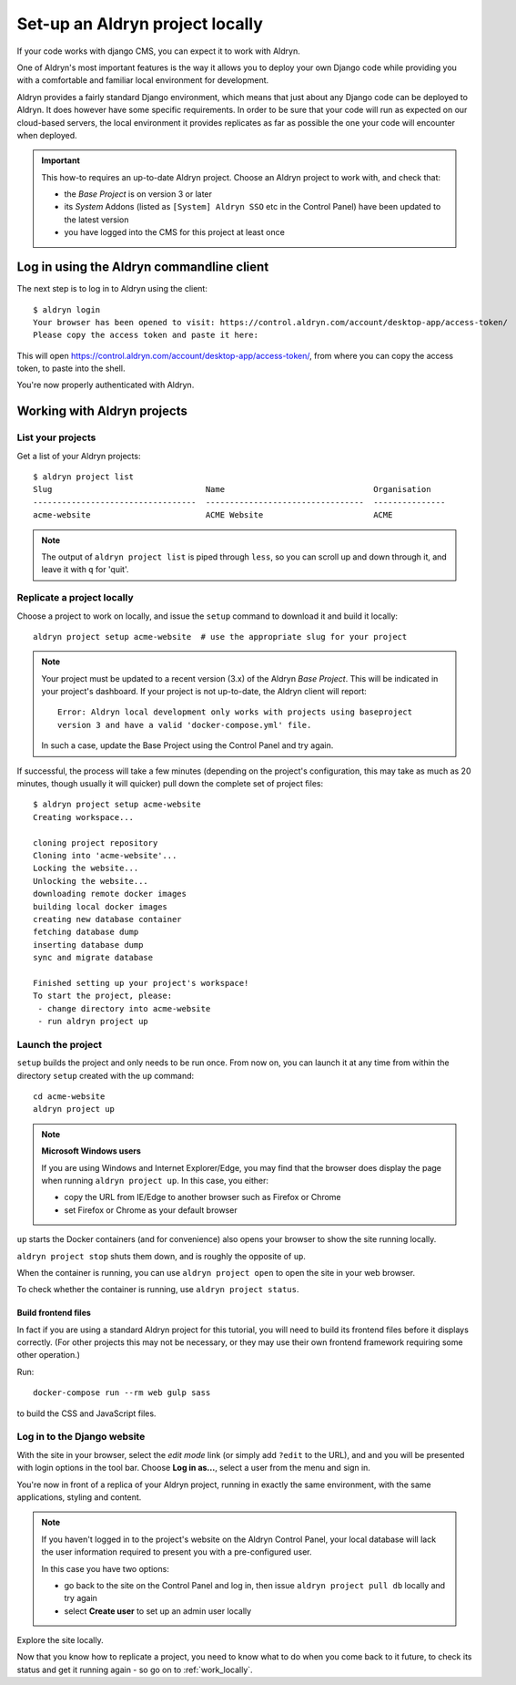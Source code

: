 .. _local_setup:

################################
Set-up an Aldryn project locally
################################

If your code works with django CMS, you can expect it to work with Aldryn.

One of Aldryn's most important features is the way it allows you to deploy your own Django code
while providing you with a comfortable and familiar local environment for development.

Aldryn provides a fairly standard Django environment, which means that just about any Django code
can be deployed to Aldryn. It does however have some specific requirements. In order to be sure
that your code will run as expected on our cloud-based servers, the local environment it provides
replicates as far as possible the one your code will encounter when deployed.

.. important::

    This how-to requires an up-to-date Aldryn project. Choose an Aldryn project to work with, and
    check that:

    * the *Base Project* is on version 3 or later
    * its *System* Addons (listed as ``[System] Aldryn SSO`` etc in the Control Panel) have been updated to the latest version
    * you have logged into the CMS for this project at least once

.. todo:: specify which boilerplate must be used


******************************************
Log in using the Aldryn commandline client
******************************************

The next step is to log in to Aldryn using the client::

    $ aldryn login
    Your browser has been opened to visit: https://control.aldryn.com/account/desktop-app/access-token/
    Please copy the access token and paste it here:

This will open https://control.aldryn.com/account/desktop-app/access-token/, from where you can
copy the access token, to paste into the shell.

You're now properly authenticated with Aldryn.


****************************
Working with Aldryn projects
****************************

List your projects
==================

Get a list of your Aldryn projects::

     $ aldryn project list
     Slug                                Name                               Organisation
     ----------------------------------  ---------------------------------  ---------------
     acme-website                        ACME Website                       ACME

.. note::

    The output of ``aldryn project list`` is piped through ``less``, so you can scroll up and down
    through it, and leave it with ``q`` for 'quit'.


Replicate a project locally
===========================

Choose a project to work on locally, and issue the ``setup`` command to download it and build it
locally::

    aldryn project setup acme-website  # use the appropriate slug for your project

.. note::

    Your project must be updated to a recent version (3.x) of the Aldryn *Base Project*. This will
    be indicated in your project's dashboard. If your project is not up-to-date, the Aldryn client
    will report::

        Error: Aldryn local development only works with projects using baseproject
        version 3 and have a valid 'docker-compose.yml' file.

    In such a case, update the Base Project using the Control Panel and try again.

If successful, the process will take a few minutes (depending on the project's configuration, this
may take as much as 20 minutes, though usually it will quicker) pull down the complete set of
project files::

     $ aldryn project setup acme-website
     Creating workspace...

     cloning project repository
     Cloning into 'acme-website'...
     Locking the website...
     Unlocking the website...
     downloading remote docker images
     building local docker images
     creating new database container
     fetching database dump
     inserting database dump
     sync and migrate database

     Finished setting up your project's workspace!
     To start the project, please:
      - change directory into acme-website
      - run aldryn project up


Launch the project
==================

``setup`` builds the project and only needs to be run once. From now on, you can launch it at
any time from within the directory ``setup`` created with the ``up`` command::

    cd acme-website
    aldryn project up

.. note:: **Microsoft Windows users**

    If you are using Windows and Internet Explorer/Edge, you may find that the browser does display
    the page when running ``aldryn project up``. In this case, you either:

    * copy the URL from IE/Edge to another browser such as Firefox or Chrome
    * set Firefox or Chrome as your default browser

``up`` starts the Docker containers (and for convenience) also opens your browser to show the site
running locally.

``aldryn project stop`` shuts them down, and is roughly the opposite of ``up``.

When the container is running, you can use ``aldryn project open`` to open the site in your web
browser.

To check whether the container is running, use ``aldryn project status``.


Build frontend files
--------------------

In fact if you are using a standard Aldryn project for this tutorial, you will need to build its
frontend files before it displays correctly. (For other projects this may not be necessary, or they
may use their own frontend framework requiring some other operation.)

Run::

    docker-compose run --rm web gulp sass

to build the CSS and JavaScript files.


.. _login_locally:

Log in to the Django website
============================

With the site in your browser, select the *edit mode* link (or simply add ``?edit`` to the URL),
and and you will be presented with login options in the tool bar. Choose **Log in as...**, select a
user from the menu and sign in.

You're now in front of a replica of your Aldryn project, running in exactly the same environment,
with the same applications, styling and content.

.. note::

    If you haven't logged in to the project's website on the Aldryn Control Panel, your local
    database will lack the user information required to present you with a pre-configured user.

    In this case you have two options:

    * go back to the site on the Control Panel and log in, then issue ``aldryn project pull db``
      locally and try again
    * select **Create user** to set up an admin user locally

Explore the site locally.

Now that you know how to replicate a project, you need to know what to do when you come back to it
future, to check its status and get it running again - so go on to :ref:`work_locally`.
